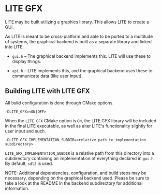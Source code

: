 * LITE GFX

LITE may be built utilizing a graphics library.
This allows LITE to create a GUI.

As LITE is meant to be cross-platform and able to be
ported to a multitude of systems, the graphical backend
is built as a separate library and linked into LITE.

- ~gui.h~ -- The graphical backend implements this.
  LITE will use these to display things.

- ~api.h~ -- LITE implements this, and the graphical
  backend uses these to communicate data (like user input).

** Building LITE with LITE GFX

All build configuration is done through CMake options.

: -DLITE_GFX=<ON|OFF>

When the ~LITE_GFX~ CMake option is =ON=, the
LITE GFX library will be included in the final
LITE executable, as well as alter LITE's
functionality slightly for user input and such.

: -DLITE_GFX_IMPLEMENTATION_SUBDIR=<relative path to implementation subdirectory>

~LITE_GFX_IMPLEMENTATION_SUBDIR~ is a relative
path from this directory into a subdirectory
containing an implementation of everything
declared in ~gui.h~. By default, ~sdl2~ is used.

NOTE: Additional dependencies, configuration, and build steps
may be necessary, depending on the graphical backend used.
Please be sure to take a look at the README in the
backend subdirectory for additional information.
